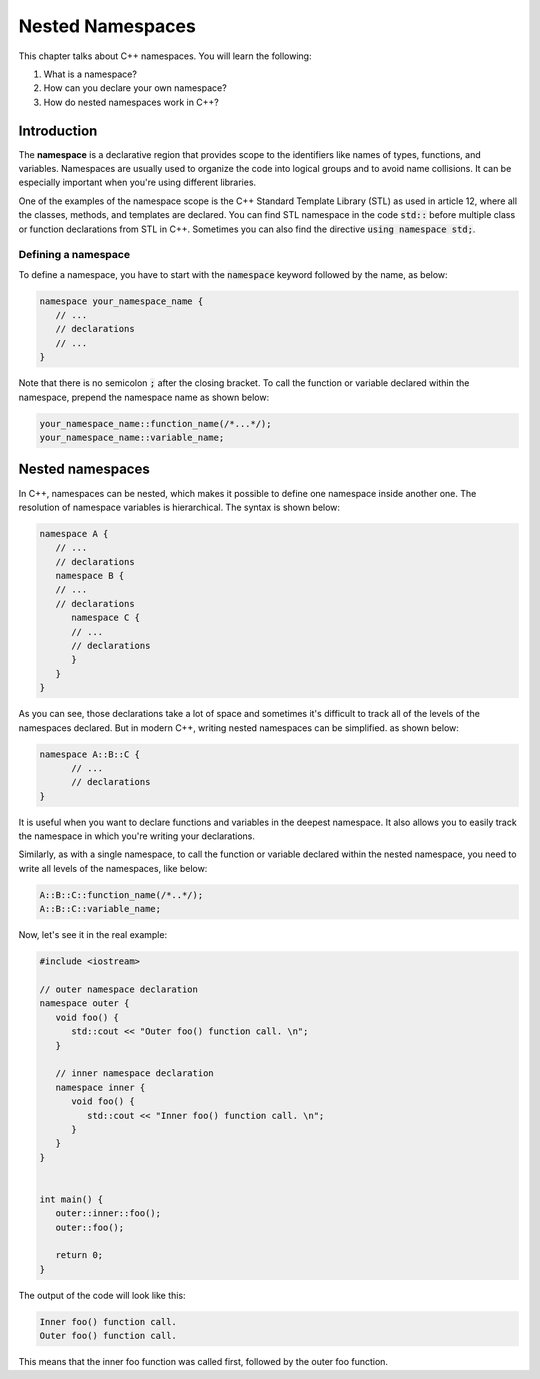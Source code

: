 Nested Namespaces
##################

This chapter talks about C++ namespaces. You will learn the following:

#. What is a namespace?
#. How can you declare your own namespace?
#. How do nested namespaces work in C++?

Introduction
************

The **namespace** is a declarative region that provides scope to the identifiers like names of types, 
functions, and variables. Namespaces are usually used to organize the code into logical groups and to avoid name collisions. It can be especially important when you're using different 
libraries.

One of the examples of the namespace scope is the C++ Standard Template Library (STL) as used in article 12, where all the classes, 
methods, and templates are declared. You can find STL namespace in the code :code:`std::` before multiple class or function declarations from STL in C++. Sometimes you can also find the directive 
:code:`using namespace std;`.

Defining a namespace
=====================

To define a namespace, you have to start with the :code:`namespace` keyword followed by the name, as 
below:

.. code-block:: cpp
   
   namespace your_namespace_name {
      // ...
      // declarations
      // ...
   }

Note that there is no semicolon :code:`;` after the closing bracket. 
To call the function or variable declared within the namespace, prepend the namespace name as shown below:

.. code-block:: cpp
   
   your_namespace_name::function_name(/*...*/);
   your_namespace_name::variable_name;


Nested namespaces
******************

In C++, namespaces can be nested, which makes it possible to define one namespace inside 
another one. The resolution of namespace variables is hierarchical. The syntax is shown below:

.. code-block:: cpp
   
   namespace A {
      // ...
      // declarations
      namespace B {
      // ...
      // declarations
         namespace C {
         // ...
         // declarations
         }
      }
   }

As you can see, those declarations take a lot of space and sometimes it's difficult to track all 
of the levels of the namespaces declared. But in modern C++, writing nested namespaces can be simplified.
as shown below:

.. code-block:: cpp
   
   namespace A::B::C {
         // ...
         // declarations
   }

It is useful when you want to declare functions and variables in the deepest 
namespace. It also allows you to easily track the namespace in which you're writing your declarations.

Similarly, as with a single namespace, to call the function or variable declared within the nested 
namespace, you need to write all levels of the namespaces, like below:

.. code-block:: cpp
   
   A::B::C::function_name(/*..*/);
   A::B::C::variable_name;

Now, let's see it in the real example:

.. code-block:: cpp
   
   #include <iostream>

   // outer namespace declaration
   namespace outer {
      void foo() {
         std::cout << "Outer foo() function call. \n";
      }

      // inner namespace declaration
      namespace inner {
         void foo() {
            std::cout << "Inner foo() function call. \n";
         }
      }
   }


   int main() {
      outer::inner::foo();
      outer::foo();

      return 0;
   }
   
The output of the code will look like this:

.. code-block:: 
   
   Inner foo() function call. 
   Outer foo() function call. 


This means that the inner foo function was called first, followed by the outer foo function.




